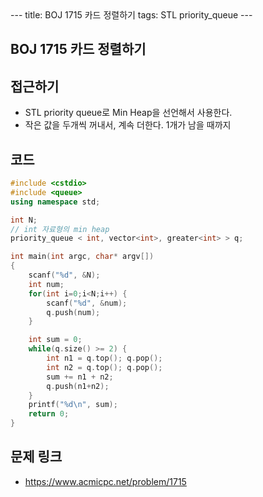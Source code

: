 #+HTML: ---
#+HTML: title: BOJ 1715 카드 정렬하기
#+HTML: tags: STL priority_queue
#+HTML: ---
#+OPTIONS: ^:nil

** BOJ 1715 카드 정렬하기

** 접근하기
- STL priority queue로 Min Heap을 선언해서 사용한다.
- 작은 값을 두개씩 꺼내서, 계속 더한다. 1개가 남을 때까지

** 코드
#+BEGIN_SRC cpp
#include <cstdio>
#include <queue>
using namespace std;

int N;
// int 자료형의 min heap
priority_queue < int, vector<int>, greater<int> > q;

int main(int argc, char* argv[])
{
    scanf("%d", &N);
    int num;
    for(int i=0;i<N;i++) {
        scanf("%d", &num);
        q.push(num);
    }

    int sum = 0;
    while(q.size() >= 2) {
        int n1 = q.top(); q.pop();
        int n2 = q.top(); q.pop();
        sum += n1 + n2;
        q.push(n1+n2);
    } 
    printf("%d\n", sum);
    return 0;
}
#+END_SRC

** 문제 링크
- https://www.acmicpc.net/problem/1715
